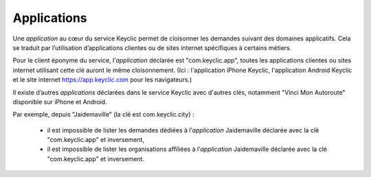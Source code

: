 .. _applications:

Applications
============

Une *application* au cœur du service Keyclic permet de cloisonner les demandes suivant des domaines applicatifs.
Cela se traduit par l’utilisation d’applications clientes ou de sites internet spécifiques à certains métiers.

Pour le client éponyme du service, l’*application* déclarée est "com.keyclic.app", toutes les applications clientes ou sites internet utilisant cette clé auront le même cloisonnement. (Ici : l'application iPhone Keyclic, l'application Android Keyclic et le site internet https://app.keyclic.com pour les navigateurs.)

Il existe d’autres *applications* déclarées dans le service Keyclic avec d'autres clés, notamment "Vinci Mon Autoroute" disponible sur iPhone et Android.

Par exemple, depuis "Jaidemaville" (la clé est com.keyclic.city) :

 - il est impossible de lister les demandes dédiées à l’*application* Jaidemaville déclarée avec la clé "com.keyclic.app" et inversement,
 - il est impossible de lister les organisations affiliées à l’*application* Jaidemaville déclarée avec la clé "com.keyclic.app" et inversement.
